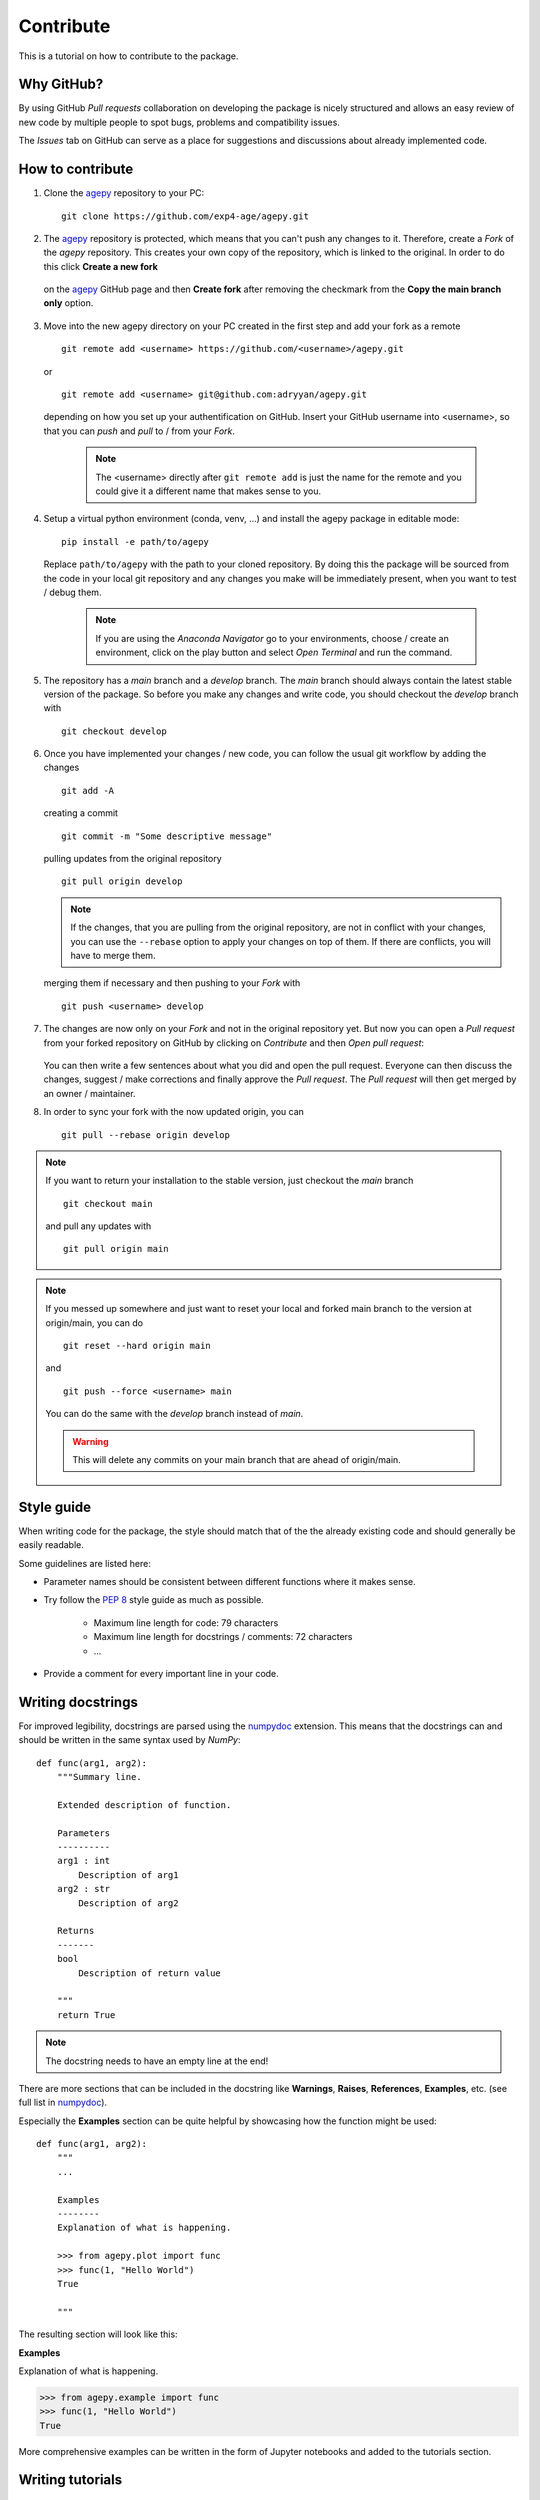 Contribute
==========

This is a tutorial on how to contribute to the package.


Why GitHub?
-----------

By using GitHub *Pull requests* collaboration on developing the package
is nicely structured and allows an easy review of new code by multiple
people to spot bugs, problems and compatibility issues. 

The *Issues* tab on GitHub can serve as a place for suggestions and 
discussions about already implemented code.


How to contribute
-----------------

1. Clone the `agepy`_ repository to your PC::

    git clone https://github.com/exp4-age/agepy.git

2. The `agepy`_ repository is protected, which means that you can't push
   any changes to it. Therefore, create a *Fork* of the *agepy* 
   repository. This creates your own copy of the repository, which is 
   linked to the original. In order to do this click 
   **Create a new fork**

    .. image:: _static/create_fork_1.png
        :width: 800

   on the `agepy`_ GitHub page and then **Create fork** after removing 
   the checkmark from the **Copy the main branch only** option.

    .. image:: _static/create_fork_2.png
        :width: 800

3. Move into the new agepy directory on your PC created in the first 
   step and add your fork as a remote ::

    git remote add <username> https://github.com/<username>/agepy.git

   or ::

    git remote add <username> git@github.com:adryyan/agepy.git

   depending on how you set up your authentification on GitHub.
   Insert your GitHub username into <username>, so that you can 
   *push* and *pull* to / from your *Fork*.

    .. note::

        The <username> directly after ``git remote add`` is just the 
        name for the remote and you could give it a different name that
        makes sense to you. 

4. Setup a virtual python environment (conda, venv, ...) and install the 
   agepy package in editable mode::

    pip install -e path/to/agepy

   Replace ``path/to/agepy`` with the path to your cloned repository.
   By doing this the package will be sourced from the code in your 
   local git repository and any changes you make will be immediately
   present, when you want to test / debug them.

    .. note::

        If you are using the *Anaconda Navigator* go to your 
        environments, choose / create an environment, click on the play
        button and select *Open Terminal* and run the command.

5. The repository has a *main* branch and a *develop* branch.
   The *main* branch should always contain the latest stable version of 
   the package. So before you make any changes and write code, you
   should checkout the *develop* branch with ::

    git checkout develop

6. Once you have implemented your changes / new code, you can follow
   the usual git workflow by adding the changes ::

    git add -A

   creating a commit ::

    git commit -m "Some descriptive message"

   pulling updates from the original repository ::

    git pull origin develop

   .. note::

    If the changes, that you are pulling from the original 
    repository, are not in conflict with your changes, you can use
    the ``--rebase`` option to apply your changes on top of them.
    If there are conflicts, you will have to merge them.

   merging them if necessary and then pushing to your *Fork* with ::

    git push <username> develop

7. The changes are now only on your *Fork* and not in the original
   repository yet. But now you can open a *Pull request* from your 
   forked repository on GitHub by clicking on *Contribute* and then 
   *Open pull request*:

    .. image:: _static/pull_request.png
        :width: 800

   You can then write a few sentences about what you did and open
   the pull request. Everyone can then discuss the changes, suggest / 
   make corrections and finally approve the *Pull request*. The *Pull
   request* will then get merged by an owner / maintainer.

8. In order to sync your fork with the now updated origin, you can ::

    git pull --rebase origin develop

.. note::

    If you want to return your installation to the stable version, just
    checkout the *main* branch ::

        git checkout main

    and pull any updates with ::

        git pull origin main

.. note::

    If you messed up somewhere and just want to reset your local and
    forked main branch to the version at origin/main, you can do ::

        git reset --hard origin main

    and ::

        git push --force <username> main

    You can do the same with the *develop* branch instead of *main*.

    .. warning::

        This will delete any commits on your main branch that are ahead 
        of origin/main. 


Style guide
-----------

When writing code for the package, the style should match that of the 
the already existing code and should generally be easily readable.

Some guidelines are listed here:

* Parameter names should be consistent between different functions where 
  it makes sense.

* Try follow the `PEP 8`_ style guide as much as possible. 

    * Maximum line length for code: 79 characters
    * Maximum line length for docstrings / comments: 72 characters
    * ...

* Provide a comment for every important line in your code.


Writing docstrings
------------------

For improved legibility, docstrings are parsed using the 
`numpydoc`_ extension. This means that the docstrings can and
should be written in the same syntax used by *NumPy*::

    def func(arg1, arg2):
        """Summary line.

        Extended description of function.

        Parameters
        ----------
        arg1 : int
            Description of arg1
        arg2 : str
            Description of arg2

        Returns
        -------
        bool
            Description of return value

        """
        return True

.. note::

    The docstring needs to have an empty line at the end!

There are more sections that can be included in the docstring like
**Warnings**, **Raises**, **References**, **Examples**, etc. 
(see full list in `numpydoc`_).

Especially the **Examples** section can be quite helpful by showcasing
how the function might be used::

    def func(arg1, arg2):
        """
        ...

        Examples
        --------
        Explanation of what is happening.

        >>> from agepy.plot import func
        >>> func(1, "Hello World")
        True

        """

The resulting section will look like this:

**Examples**
    
Explanation of what is happening.

>>> from agepy.example import func
>>> func(1, "Hello World")
True

More comprehensive examples can be written in the form of Jupyter
notebooks and added to the tutorials section.


Writing tutorials
-----------------

Tutorials can be written in the form of a `Jupyter Notebook`_ in 
the ``docs/_notebooks/`` directory.
    

.. _agepy: https://github.com/exp4-age/agepy
.. _Syncing a fork: https://docs.github.com/en/pull-requests/collaborating-with-pull-requests/working-with-forks/syncing-a-fork#syncing-a-fork-branch-from-the-command-line
.. _numpydoc: https://numpydoc.readthedocs.io/en/latest/format.html
.. _PEP 8: https://peps.python.org/pep-0008/
.. _Jupyter Notebook: https://jupyter-notebook.readthedocs.io/en/latest/